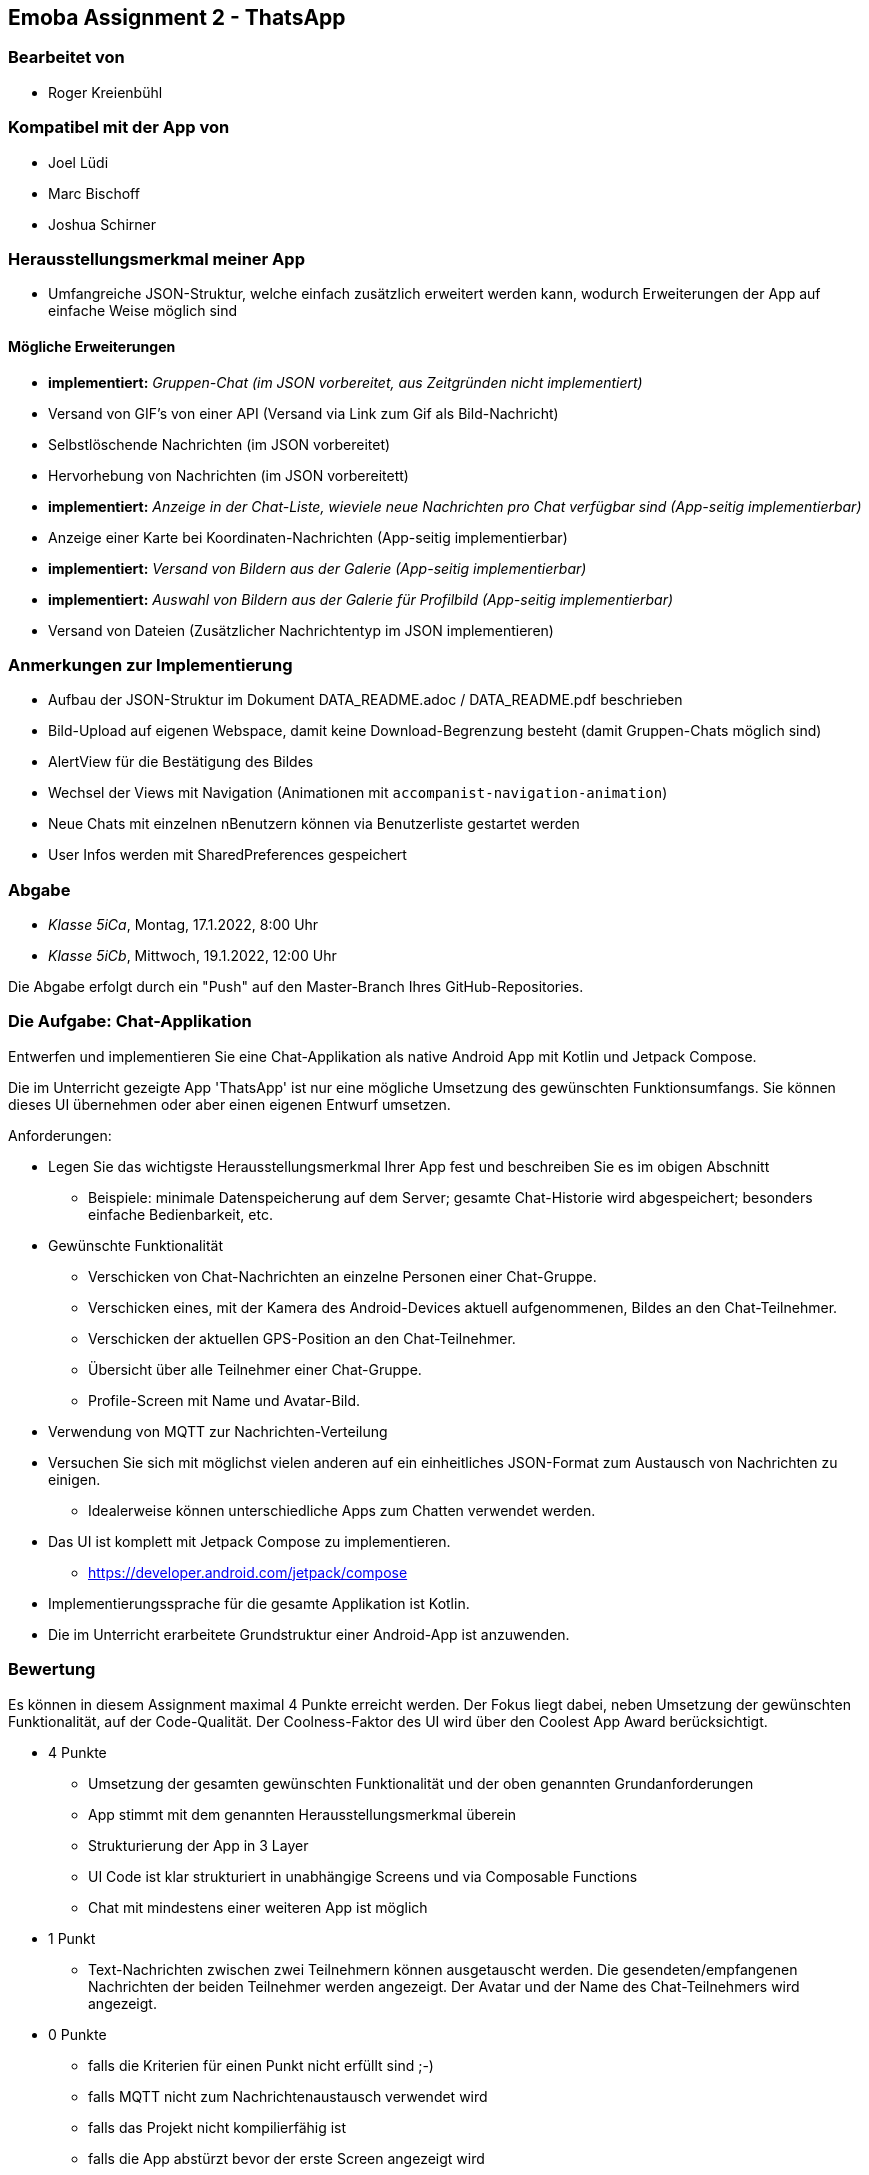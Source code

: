 == Emoba Assignment 2 - ThatsApp

=== Bearbeitet von

* Roger Kreienbühl

=== Kompatibel mit der App von

* Joel Lüdi
* Marc Bischoff
* Joshua Schirner

=== Herausstellungsmerkmal meiner App

* Umfangreiche JSON-Struktur, welche einfach zusätzlich erweitert werden kann, wodurch Erweiterungen der App auf einfache Weise möglich sind

==== Mögliche Erweiterungen

* *implementiert:* [.line-through]#_Gruppen-Chat (im JSON vorbereitet, aus Zeitgründen nicht implementiert)_#
* Versand von GIF's von einer API (Versand via Link zum Gif als Bild-Nachricht)
* Selbstlöschende Nachrichten (im JSON vorbereitet)
* Hervorhebung von Nachrichten (im JSON vorbereitett)
* *implementiert:* [.line-through]#_Anzeige in der Chat-Liste, wieviele neue Nachrichten pro Chat verfügbar sind (App-seitig implementierbar)_#
* Anzeige einer Karte bei Koordinaten-Nachrichten (App-seitig implementierbar)
* *implementiert:* [.line-through]#_Versand von Bildern aus der Galerie (App-seitig implementierbar)_#
* *implementiert:* [.line-through]#_Auswahl von Bildern aus der Galerie für Profilbild (App-seitig implementierbar)_#
* Versand von Dateien (Zusätzlicher Nachrichtentyp im JSON implementieren)

=== Anmerkungen zur Implementierung

* Aufbau der JSON-Struktur im Dokument DATA_README.adoc / DATA_README.pdf beschrieben
* Bild-Upload auf eigenen Webspace, damit keine Download-Begrenzung besteht (damit Gruppen-Chats möglich sind)
* AlertView für die Bestätigung des Bildes
* Wechsel der Views mit Navigation (Animationen mit `accompanist-navigation-animation`)
* Neue Chats mit einzelnen nBenutzern können via Benutzerliste gestartet werden
* User Infos werden mit SharedPreferences gespeichert

=== Abgabe

* _Klasse 5iCa_, Montag, 17.1.2022, 8:00 Uhr
* _Klasse 5iCb_, Mittwoch, 19.1.2022, 12:00 Uhr


Die Abgabe erfolgt durch ein "Push" auf den Master-Branch Ihres GitHub-Repositories.


=== Die Aufgabe: Chat-Applikation

Entwerfen und implementieren Sie eine Chat-Applikation als native Android App mit Kotlin und Jetpack Compose.

Die im Unterricht gezeigte App 'ThatsApp' ist nur eine mögliche Umsetzung des gewünschten Funktionsumfangs. Sie können dieses UI übernehmen oder aber einen eigenen Entwurf umsetzen.

Anforderungen:

* Legen Sie das wichtigste Herausstellungsmerkmal Ihrer App fest und beschreiben Sie es im obigen Abschnitt
** Beispiele: minimale Datenspeicherung auf dem Server; gesamte Chat-Historie wird abgespeichert; besonders einfache Bedienbarkeit, etc.
* Gewünschte Funktionalität
** Verschicken von Chat-Nachrichten an einzelne Personen einer Chat-Gruppe.
** Verschicken eines, mit der Kamera des Android-Devices aktuell aufgenommenen, Bildes an den Chat-Teilnehmer.
** Verschicken der aktuellen GPS-Position an den Chat-Teilnehmer.
** Übersicht über alle Teilnehmer einer Chat-Gruppe.
** Profile-Screen mit Name und Avatar-Bild.
* Verwendung von MQTT zur Nachrichten-Verteilung
* Versuchen Sie sich mit möglichst vielen anderen auf ein einheitliches JSON-Format zum Austausch von Nachrichten zu einigen.
** Idealerweise können unterschiedliche Apps zum Chatten verwendet werden.
* Das UI ist komplett mit Jetpack Compose zu implementieren.
** https://developer.android.com/jetpack/compose
* Implementierungssprache für die gesamte Applikation ist Kotlin.
* Die im Unterricht erarbeitete Grundstruktur einer Android-App ist anzuwenden.


=== Bewertung

Es können in diesem Assignment maximal 4 Punkte erreicht werden. Der Fokus liegt dabei, neben Umsetzung der gewünschten Funktionalität, auf der Code-Qualität. Der Coolness-Faktor des UI wird über den Coolest App Award berücksichtigt.

* 4 Punkte
** Umsetzung der gesamten gewünschten Funktionalität und der oben genannten Grundanforderungen
** App stimmt mit dem genannten Herausstellungsmerkmal überein
** Strukturierung der App in 3 Layer
** UI Code ist klar strukturiert in unabhängige Screens und via Composable Functions
** Chat mit mindestens einer weiteren App ist möglich
* 1 Punkt
** Text-Nachrichten zwischen zwei Teilnehmern können ausgetauscht werden. Die gesendeten/empfangenen Nachrichten der beiden Teilnehmer werden angezeigt. Der Avatar und der Name des Chat-Teilnehmers wird angezeigt.
* 0 Punkte
** falls die Kriterien für einen Punkt nicht erfüllt sind ;-)
** falls MQTT nicht zum Nachrichtenaustausch verwendet wird
** falls das Projekt nicht kompilierfähig ist
** falls die App abstürzt bevor der erste Screen angezeigt wird
** falls ihr Name nicht unter 'bearbeitet von' eingetragen ist
** für Plagiate